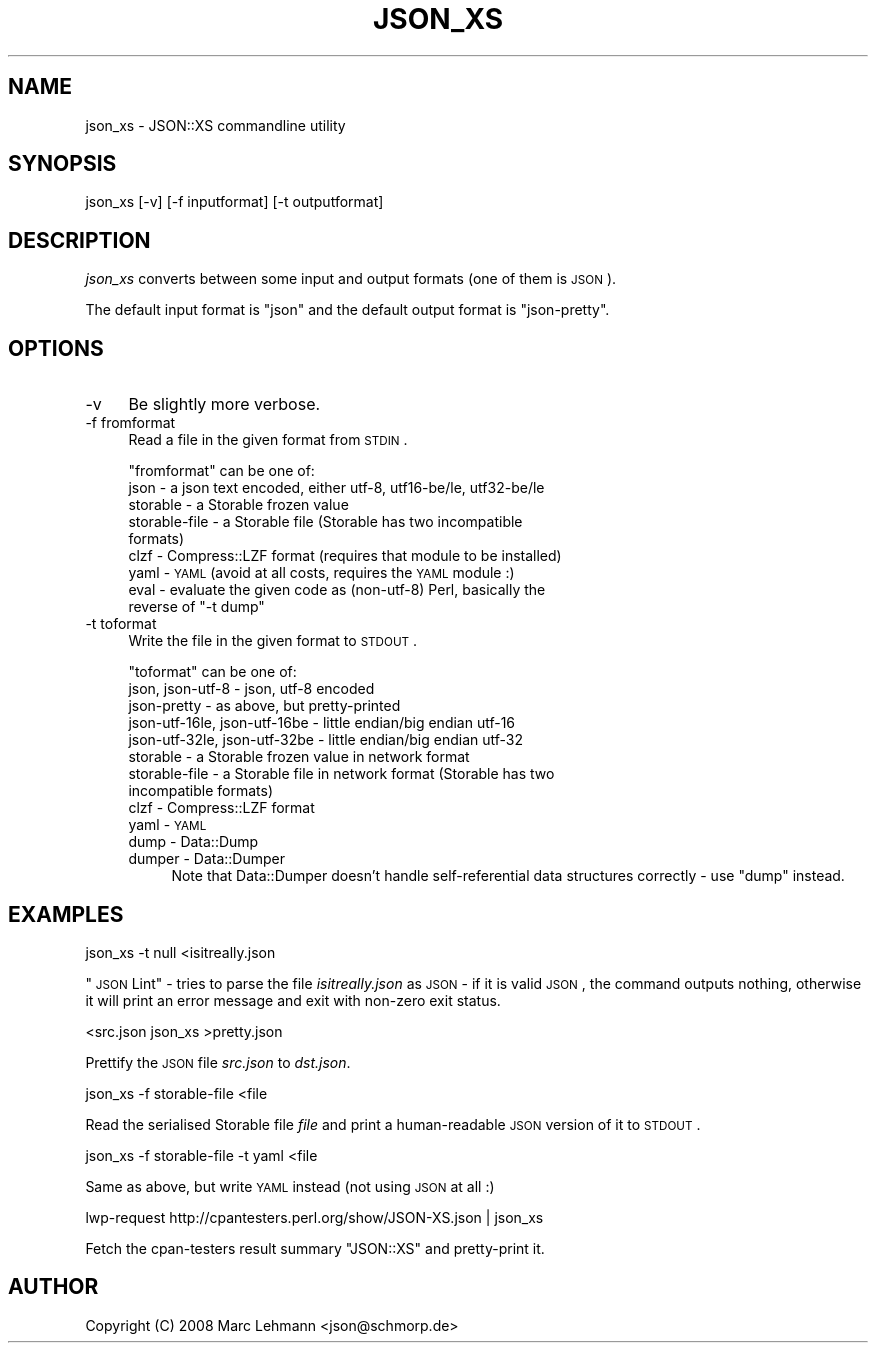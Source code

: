 .\" Automatically generated by Pod::Man 2.25 (Pod::Simple 3.16)
.\"
.\" Standard preamble:
.\" ========================================================================
.de Sp \" Vertical space (when we can't use .PP)
.if t .sp .5v
.if n .sp
..
.de Vb \" Begin verbatim text
.ft CW
.nf
.ne \\$1
..
.de Ve \" End verbatim text
.ft R
.fi
..
.\" Set up some character translations and predefined strings.  \*(-- will
.\" give an unbreakable dash, \*(PI will give pi, \*(L" will give a left
.\" double quote, and \*(R" will give a right double quote.  \*(C+ will
.\" give a nicer C++.  Capital omega is used to do unbreakable dashes and
.\" therefore won't be available.  \*(C` and \*(C' expand to `' in nroff,
.\" nothing in troff, for use with C<>.
.tr \(*W-
.ds C+ C\v'-.1v'\h'-1p'\s-2+\h'-1p'+\s0\v'.1v'\h'-1p'
.ie n \{\
.    ds -- \(*W-
.    ds PI pi
.    if (\n(.H=4u)&(1m=24u) .ds -- \(*W\h'-12u'\(*W\h'-12u'-\" diablo 10 pitch
.    if (\n(.H=4u)&(1m=20u) .ds -- \(*W\h'-12u'\(*W\h'-8u'-\"  diablo 12 pitch
.    ds L" ""
.    ds R" ""
.    ds C` ""
.    ds C' ""
'br\}
.el\{\
.    ds -- \|\(em\|
.    ds PI \(*p
.    ds L" ``
.    ds R" ''
'br\}
.\"
.\" Escape single quotes in literal strings from groff's Unicode transform.
.ie \n(.g .ds Aq \(aq
.el       .ds Aq '
.\"
.\" If the F register is turned on, we'll generate index entries on stderr for
.\" titles (.TH), headers (.SH), subsections (.SS), items (.Ip), and index
.\" entries marked with X<> in POD.  Of course, you'll have to process the
.\" output yourself in some meaningful fashion.
.ie \nF \{\
.    de IX
.    tm Index:\\$1\t\\n%\t"\\$2"
..
.    nr % 0
.    rr F
.\}
.el \{\
.    de IX
..
.\}
.\"
.\" Accent mark definitions (@(#)ms.acc 1.5 88/02/08 SMI; from UCB 4.2).
.\" Fear.  Run.  Save yourself.  No user-serviceable parts.
.    \" fudge factors for nroff and troff
.if n \{\
.    ds #H 0
.    ds #V .8m
.    ds #F .3m
.    ds #[ \f1
.    ds #] \fP
.\}
.if t \{\
.    ds #H ((1u-(\\\\n(.fu%2u))*.13m)
.    ds #V .6m
.    ds #F 0
.    ds #[ \&
.    ds #] \&
.\}
.    \" simple accents for nroff and troff
.if n \{\
.    ds ' \&
.    ds ` \&
.    ds ^ \&
.    ds , \&
.    ds ~ ~
.    ds /
.\}
.if t \{\
.    ds ' \\k:\h'-(\\n(.wu*8/10-\*(#H)'\'\h"|\\n:u"
.    ds ` \\k:\h'-(\\n(.wu*8/10-\*(#H)'\`\h'|\\n:u'
.    ds ^ \\k:\h'-(\\n(.wu*10/11-\*(#H)'^\h'|\\n:u'
.    ds , \\k:\h'-(\\n(.wu*8/10)',\h'|\\n:u'
.    ds ~ \\k:\h'-(\\n(.wu-\*(#H-.1m)'~\h'|\\n:u'
.    ds / \\k:\h'-(\\n(.wu*8/10-\*(#H)'\z\(sl\h'|\\n:u'
.\}
.    \" troff and (daisy-wheel) nroff accents
.ds : \\k:\h'-(\\n(.wu*8/10-\*(#H+.1m+\*(#F)'\v'-\*(#V'\z.\h'.2m+\*(#F'.\h'|\\n:u'\v'\*(#V'
.ds 8 \h'\*(#H'\(*b\h'-\*(#H'
.ds o \\k:\h'-(\\n(.wu+\w'\(de'u-\*(#H)/2u'\v'-.3n'\*(#[\z\(de\v'.3n'\h'|\\n:u'\*(#]
.ds d- \h'\*(#H'\(pd\h'-\w'~'u'\v'-.25m'\f2\(hy\fP\v'.25m'\h'-\*(#H'
.ds D- D\\k:\h'-\w'D'u'\v'-.11m'\z\(hy\v'.11m'\h'|\\n:u'
.ds th \*(#[\v'.3m'\s+1I\s-1\v'-.3m'\h'-(\w'I'u*2/3)'\s-1o\s+1\*(#]
.ds Th \*(#[\s+2I\s-2\h'-\w'I'u*3/5'\v'-.3m'o\v'.3m'\*(#]
.ds ae a\h'-(\w'a'u*4/10)'e
.ds Ae A\h'-(\w'A'u*4/10)'E
.    \" corrections for vroff
.if v .ds ~ \\k:\h'-(\\n(.wu*9/10-\*(#H)'\s-2\u~\d\s+2\h'|\\n:u'
.if v .ds ^ \\k:\h'-(\\n(.wu*10/11-\*(#H)'\v'-.4m'^\v'.4m'\h'|\\n:u'
.    \" for low resolution devices (crt and lpr)
.if \n(.H>23 .if \n(.V>19 \
\{\
.    ds : e
.    ds 8 ss
.    ds o a
.    ds d- d\h'-1'\(ga
.    ds D- D\h'-1'\(hy
.    ds th \o'bp'
.    ds Th \o'LP'
.    ds ae ae
.    ds Ae AE
.\}
.rm #[ #] #H #V #F C
.\" ========================================================================
.\"
.IX Title "JSON_XS 1"
.TH JSON_XS 1 "2010-08-18" "perl v5.14.2" "User Contributed Perl Documentation"
.\" For nroff, turn off justification.  Always turn off hyphenation; it makes
.\" way too many mistakes in technical documents.
.if n .ad l
.nh
.SH "NAME"
json_xs \- JSON::XS commandline utility
.SH "SYNOPSIS"
.IX Header "SYNOPSIS"
.Vb 1
\&   json_xs [\-v] [\-f inputformat] [\-t outputformat]
.Ve
.SH "DESCRIPTION"
.IX Header "DESCRIPTION"
\&\fIjson_xs\fR converts between some input and output formats (one of them is
\&\s-1JSON\s0).
.PP
The default input format is \f(CW\*(C`json\*(C'\fR and the default output format is
\&\f(CW\*(C`json\-pretty\*(C'\fR.
.SH "OPTIONS"
.IX Header "OPTIONS"
.IP "\-v" 4
.IX Item "-v"
Be slightly more verbose.
.IP "\-f fromformat" 4
.IX Item "-f fromformat"
Read a file in the given format from \s-1STDIN\s0.
.Sp
\&\f(CW\*(C`fromformat\*(C'\fR can be one of:
.RS 4
.IP "json \- a json text encoded, either utf\-8, utf16\-be/le, utf32\-be/le" 4
.IX Item "json - a json text encoded, either utf-8, utf16-be/le, utf32-be/le"
.PD 0
.IP "storable \- a Storable frozen value" 4
.IX Item "storable - a Storable frozen value"
.IP "storable-file \- a Storable file (Storable has two incompatible formats)" 4
.IX Item "storable-file - a Storable file (Storable has two incompatible formats)"
.IP "clzf \- Compress::LZF format (requires that module to be installed)" 4
.IX Item "clzf - Compress::LZF format (requires that module to be installed)"
.IP "yaml \- \s-1YAML\s0 (avoid at all costs, requires the \s-1YAML\s0 module :)" 4
.IX Item "yaml - YAML (avoid at all costs, requires the YAML module :)"
.ie n .IP "eval \- evaluate the given code as (non\-utf\-8) Perl, basically the reverse of ""\-t dump""" 4
.el .IP "eval \- evaluate the given code as (non\-utf\-8) Perl, basically the reverse of ``\-t dump''" 4
.IX Item "eval - evaluate the given code as (non-utf-8) Perl, basically the reverse of -t dump"
.RE
.RS 4
.RE
.IP "\-t toformat" 4
.IX Item "-t toformat"
.PD
Write the file in the given format to \s-1STDOUT\s0.
.Sp
\&\f(CW\*(C`toformat\*(C'\fR can be one of:
.RS 4
.IP "json, json\-utf\-8 \- json, utf\-8 encoded" 4
.IX Item "json, json-utf-8 - json, utf-8 encoded"
.PD 0
.IP "json-pretty \- as above, but pretty-printed" 4
.IX Item "json-pretty - as above, but pretty-printed"
.IP "json\-utf\-16le, json\-utf\-16be \- little endian/big endian utf\-16" 4
.IX Item "json-utf-16le, json-utf-16be - little endian/big endian utf-16"
.IP "json\-utf\-32le, json\-utf\-32be \- little endian/big endian utf\-32" 4
.IX Item "json-utf-32le, json-utf-32be - little endian/big endian utf-32"
.IP "storable \- a Storable frozen value in network format" 4
.IX Item "storable - a Storable frozen value in network format"
.IP "storable-file \- a Storable file in network format (Storable has two incompatible formats)" 4
.IX Item "storable-file - a Storable file in network format (Storable has two incompatible formats)"
.IP "clzf \- Compress::LZF format" 4
.IX Item "clzf - Compress::LZF format"
.IP "yaml \- \s-1YAML\s0" 4
.IX Item "yaml - YAML"
.IP "dump \- Data::Dump" 4
.IX Item "dump - Data::Dump"
.IP "dumper \- Data::Dumper" 4
.IX Item "dumper - Data::Dumper"
.PD
Note that Data::Dumper doesn't handle self-referential data structures
correctly \- use \*(L"dump\*(R" instead.
.RE
.RS 4
.RE
.SH "EXAMPLES"
.IX Header "EXAMPLES"
.Vb 1
\&   json_xs \-t null <isitreally.json
.Ve
.PP
\&\*(L"\s-1JSON\s0 Lint\*(R" \- tries to parse the file \fIisitreally.json\fR as \s-1JSON\s0 \- if it
is valid \s-1JSON\s0, the command outputs nothing, otherwise it will print an
error message and exit with non-zero exit status.
.PP
.Vb 1
\&   <src.json json_xs >pretty.json
.Ve
.PP
Prettify the \s-1JSON\s0 file \fIsrc.json\fR to \fIdst.json\fR.
.PP
.Vb 1
\&   json_xs \-f storable\-file <file
.Ve
.PP
Read the serialised Storable file \fIfile\fR and print a human-readable \s-1JSON\s0
version of it to \s-1STDOUT\s0.
.PP
.Vb 1
\&   json_xs \-f storable\-file \-t yaml <file
.Ve
.PP
Same as above, but write \s-1YAML\s0 instead (not using \s-1JSON\s0 at all :)
.PP
.Vb 1
\&   lwp\-request http://cpantesters.perl.org/show/JSON\-XS.json | json_xs
.Ve
.PP
Fetch the cpan-testers result summary \f(CW\*(C`JSON::XS\*(C'\fR and pretty-print it.
.SH "AUTHOR"
.IX Header "AUTHOR"
Copyright (C) 2008 Marc Lehmann <json@schmorp.de>
